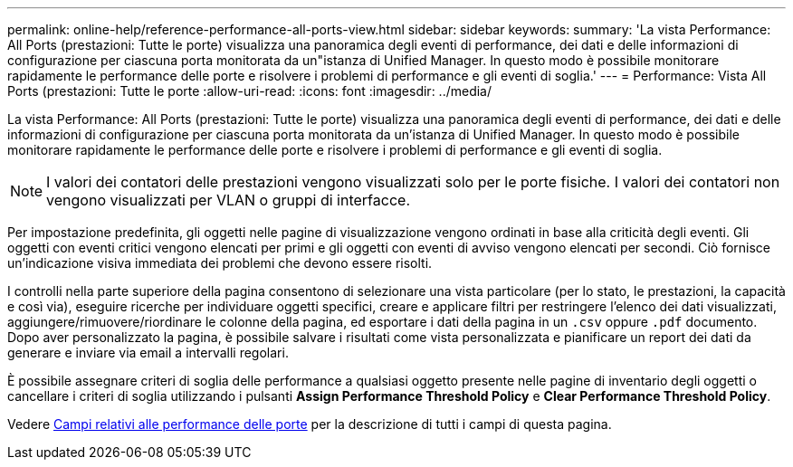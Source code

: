 ---
permalink: online-help/reference-performance-all-ports-view.html 
sidebar: sidebar 
keywords:  
summary: 'La vista Performance: All Ports (prestazioni: Tutte le porte) visualizza una panoramica degli eventi di performance, dei dati e delle informazioni di configurazione per ciascuna porta monitorata da un"istanza di Unified Manager. In questo modo è possibile monitorare rapidamente le performance delle porte e risolvere i problemi di performance e gli eventi di soglia.' 
---
= Performance: Vista All Ports (prestazioni: Tutte le porte
:allow-uri-read: 
:icons: font
:imagesdir: ../media/


[role="lead"]
La vista Performance: All Ports (prestazioni: Tutte le porte) visualizza una panoramica degli eventi di performance, dei dati e delle informazioni di configurazione per ciascuna porta monitorata da un'istanza di Unified Manager. In questo modo è possibile monitorare rapidamente le performance delle porte e risolvere i problemi di performance e gli eventi di soglia.

[NOTE]
====
I valori dei contatori delle prestazioni vengono visualizzati solo per le porte fisiche. I valori dei contatori non vengono visualizzati per VLAN o gruppi di interfacce.

====
Per impostazione predefinita, gli oggetti nelle pagine di visualizzazione vengono ordinati in base alla criticità degli eventi. Gli oggetti con eventi critici vengono elencati per primi e gli oggetti con eventi di avviso vengono elencati per secondi. Ciò fornisce un'indicazione visiva immediata dei problemi che devono essere risolti.

I controlli nella parte superiore della pagina consentono di selezionare una vista particolare (per lo stato, le prestazioni, la capacità e così via), eseguire ricerche per individuare oggetti specifici, creare e applicare filtri per restringere l'elenco dei dati visualizzati, aggiungere/rimuovere/riordinare le colonne della pagina, ed esportare i dati della pagina in un `.csv` oppure `.pdf` documento. Dopo aver personalizzato la pagina, è possibile salvare i risultati come vista personalizzata e pianificare un report dei dati da generare e inviare via email a intervalli regolari.

È possibile assegnare criteri di soglia delle performance a qualsiasi oggetto presente nelle pagine di inventario degli oggetti o cancellare i criteri di soglia utilizzando i pulsanti *Assign Performance Threshold Policy* e *Clear Performance Threshold Policy*.

Vedere xref:reference-port-performance-fields.adoc[Campi relativi alle performance delle porte] per la descrizione di tutti i campi di questa pagina.
